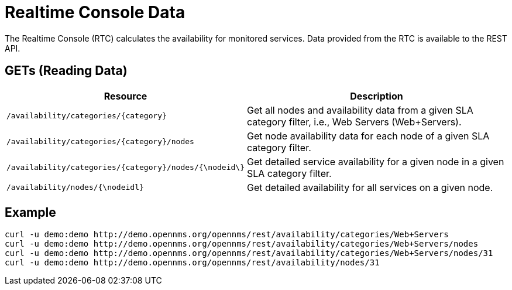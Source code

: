 
= Realtime Console Data

The Realtime Console (RTC) calculates the availability for monitored services.
Data provided from the RTC is available to the REST API.

== GETs (Reading Data)

[options="header", cols="5,10"]
|===
| Resource                                                 | Description
| `/availability/categories/\{category\}`                  | Get all nodes and availability data from a given SLA category filter, i.e., Web Servers (Web+Servers).
| `/availability/categories/\{category\}/nodes`            | Get node availability data for each node of a given SLA category filter.
| `/availability/categories/\{category\}/nodes/{\nodeid\}` | Get detailed service availability for a given node in a given SLA category filter.
| `/availability/nodes/{\nodeidl}`                         | Get detailed availability for all services on a given node.
|===

== Example

[source, bash]
----
curl -u demo:demo http://demo.opennms.org/opennms/rest/availability/categories/Web+Servers
curl -u demo:demo http://demo.opennms.org/opennms/rest/availability/categories/Web+Servers/nodes
curl -u demo:demo http://demo.opennms.org/opennms/rest/availability/categories/Web+Servers/nodes/31
curl -u demo:demo http://demo.opennms.org/opennms/rest/availability/nodes/31
----
